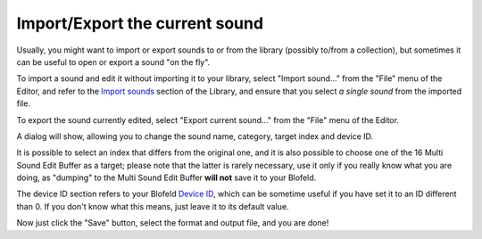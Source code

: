 Import/Export the current sound
===============================

Usually, you might want to import or export sounds to or from the library 
(possibly to/from a collection), but sometimes it can be useful to open 
or export a sound "on the fly".

To import a sound and edit it without importing it to your library, select 
"Import sound..." from the "File" menu of the Editor, and refer to the 
`Import sounds`_ section of the Library, and ensure that you select 
*a single sound* from the imported file.

To export the sound currently edited, select "Export current sound..." from
the "File" menu of the Editor.

A dialog will show, allowing you to change the sound name, category, target 
index and device ID.

It is possible to select an index that differs from the original one, and 
it is also possible to choose one of the 16 Multi Sound Edit Buffer as a 
target; please note that the latter is rarely necessary, use it only if 
you really know what you are doing, as "dumping" to the Multi Sound Edit 
Buffer **will not** save it to your Blofeld.

The device ID section refers to your Blofeld `Device ID`_, which can 
be sometime useful if you have set it to an ID different than 0. If you 
don't know what this means, just leave it to its default value.

Now just click the "Save" button, select the format and output file, 
and you are done!

.. _`Import sounds`: ../Librarian/files.html#import
.. _`Device ID`: ../terminology.html#deviceid

.. meta::
    :icon: document-save
